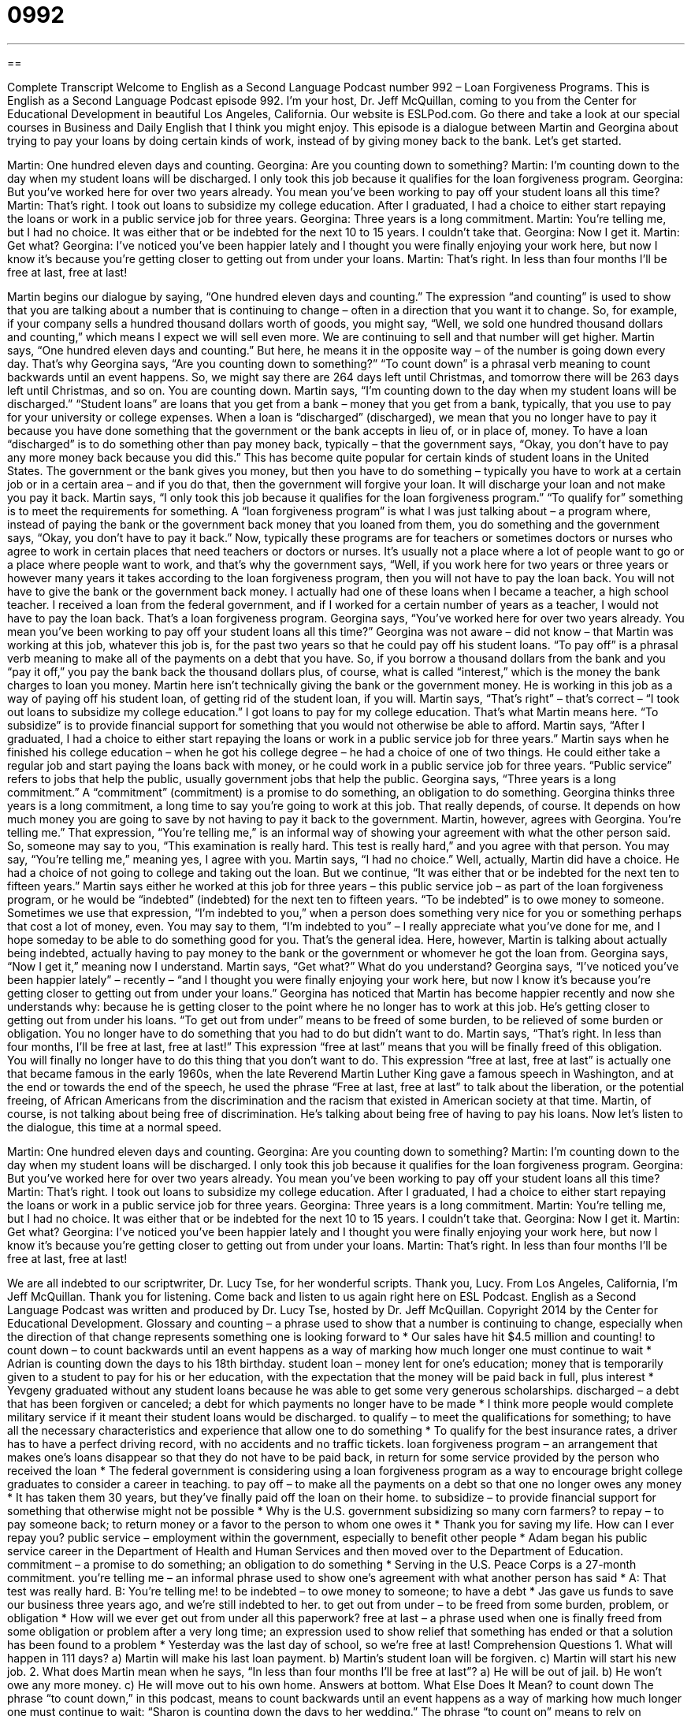 = 0992
:toc: left
:toclevels: 3
:sectnums:
:stylesheet: ../../../myAdocCss.css

'''

== 

Complete Transcript
Welcome to English as a Second Language Podcast number 992 – Loan Forgiveness Programs.
This is English as a Second Language Podcast episode 992. I’m your host, Dr. Jeff McQuillan, coming to you from the Center for Educational Development in beautiful Los Angeles, California.
Our website is ESLPod.com. Go there and take a look at our special courses in Business and Daily English that I think you might enjoy.
This episode is a dialogue between Martin and Georgina about trying to pay your loans by doing certain kinds of work, instead of by giving money back to the bank. Let’s get started.
[start of dialogue]
Martin: One hundred eleven days and counting.
Georgina: Are you counting down to something?
Martin: I’m counting down to the day when my student loans will be discharged. I only took this job because it qualifies for the loan forgiveness program.
Georgina: But you’ve worked here for over two years already. You mean you’ve been working to pay off your student loans all this time?
Martin: That’s right. I took out loans to subsidize my college education. After I graduated, I had a choice to either start repaying the loans or work in a public service job for three years.
Georgina: Three years is a long commitment.
Martin: You’re telling me, but I had no choice. It was either that or be indebted for the next 10 to 15 years. I couldn’t take that.
Georgina: Now I get it.
Martin: Get what?
Georgina: I’ve noticed you’ve been happier lately and I thought you were finally enjoying your work here, but now I know it’s because you’re getting closer to getting out from under your loans.
Martin: That’s right. In less than four months I’ll be free at last, free at last!
[end of dialogue]
Martin begins our dialogue by saying, “One hundred eleven days and counting.” The expression “and counting” is used to show that you are talking about a number that is continuing to change – often in a direction that you want it to change. So, for example, if your company sells a hundred thousand dollars worth of goods, you might say, “Well, we sold one hundred thousand dollars and counting,” which means I expect we will sell even more. We are continuing to sell and that number will get higher.
Martin says, “One hundred eleven days and counting.” But here, he means it in the opposite way – of the number is going down every day. That’s why Georgina says, “Are you counting down to something?” “To count down” is a phrasal verb meaning to count backwards until an event happens. So, we might say there are 264 days left until Christmas, and tomorrow there will be 263 days left until Christmas, and so on. You are counting down.
Martin says, “I’m counting down to the day when my student loans will be discharged.” “Student loans” are loans that you get from a bank – money that you get from a bank, typically, that you use to pay for your university or college expenses. When a loan is “discharged” (discharged), we mean that you no longer have to pay it because you have done something that the government or the bank accepts in lieu of, or in place of, money.
To have a loan “discharged” is to do something other than pay money back, typically – that the government says, “Okay, you don’t have to pay any more money back because you did this.” This has become quite popular for certain kinds of student loans in the United States. The government or the bank gives you money, but then you have to do something – typically you have to work at a certain job or in a certain area – and if you do that, then the government will forgive your loan. It will discharge your loan and not make you pay it back.
Martin says, “I only took this job because it qualifies for the loan forgiveness program.” “To qualify for” something is to meet the requirements for something. A “loan forgiveness program” is what I was just talking about – a program where, instead of paying the bank or the government back money that you loaned from them, you do something and the government says, “Okay, you don’t have to pay it back.”
Now, typically these programs are for teachers or sometimes doctors or nurses who agree to work in certain places that need teachers or doctors or nurses. It’s usually not a place where a lot of people want to go or a place where people want to work, and that’s why the government says, “Well, if you work here for two years or three years or however many years it takes according to the loan forgiveness program, then you will not have to pay the loan back. You will not have to give the bank or the government back money.
I actually had one of these loans when I became a teacher, a high school teacher. I received a loan from the federal government, and if I worked for a certain number of years as a teacher, I would not have to pay the loan back. That’s a loan forgiveness program.
Georgina says, “You’ve worked here for over two years already. You mean you’ve been working to pay off your student loans all this time?” Georgina was not aware – did not know – that Martin was working at this job, whatever this job is, for the past two years so that he could pay off his student loans. “To pay off” is a phrasal verb meaning to make all of the payments on a debt that you have. So, if you borrow a thousand dollars from the bank and you “pay it off,” you pay the bank back the thousand dollars plus, of course, what is called “interest,” which is the money the bank charges to loan you money.
Martin here isn’t technically giving the bank or the government money. He is working in this job as a way of paying off his student loan, of getting rid of the student loan, if you will. Martin says, “That’s right” – that’s correct – “I took out loans to subsidize my college education.” I got loans to pay for my college education. That’s what Martin means here. “To subsidize” is to provide financial support for something that you would not otherwise be able to afford.
Martin says, “After I graduated, I had a choice to either start repaying the loans or work in a public service job for three years.” Martin says when he finished his college education – when he got his college degree – he had a choice of one of two things. He could either take a regular job and start paying the loans back with money, or he could work in a public service job for three years. “Public service” refers to jobs that help the public, usually government jobs that help the public.
Georgina says, “Three years is a long commitment.” A “commitment” (commitment) is a promise to do something, an obligation to do something. Georgina thinks three years is a long commitment, a long time to say you’re going to work at this job. That really depends, of course. It depends on how much money you are going to save by not having to pay it back to the government.
Martin, however, agrees with Georgina. You’re telling me.” That expression, “You’re telling me,” is an informal way of showing your agreement with what the other person said. So, someone may say to you, “This examination is really hard. This test is really hard,” and you agree with that person. You may say, “You’re telling me,” meaning yes, I agree with you. Martin says, “I had no choice.” Well, actually, Martin did have a choice. He had a choice of not going to college and taking out the loan. But we continue, “It was either that or be indebted for the next ten to fifteen years.”
Martin says either he worked at this job for three years – this public service job – as part of the loan forgiveness program, or he would be “indebted” (indebted) for the next ten to fifteen years. “To be indebted” is to owe money to someone. Sometimes we use that expression, “I’m indebted to you,” when a person does something very nice for you or something perhaps that cost a lot of money, even. You may say to them, “I’m indebted to you” – I really appreciate what you’ve done for me, and I hope someday to be able to do something good for you. That’s the general idea.
Here, however, Martin is talking about actually being indebted, actually having to pay money to the bank or the government or whomever he got the loan from. Georgina says, “Now I get it,” meaning now I understand. Martin says, “Get what?” What do you understand? Georgina says, “I’ve noticed you’ve been happier lately” – recently – “and I thought you were finally enjoying your work here, but now I know it’s because you’re getting closer to getting out from under your loans.”
Georgina has noticed that Martin has become happier recently and now she understands why: because he is getting closer to the point where he no longer has to work at this job. He’s getting closer to getting out from under his loans. “To get out from under” means to be freed of some burden, to be relieved of some burden or obligation. You no longer have to do something that you had to do but didn’t want to do. Martin says, “That’s right. In less than four months, I’ll be free at last, free at last!”
This expression “free at last” means that you will be finally freed of this obligation. You will finally no longer have to do this thing that you don’t want to do. This expression “free at last, free at last” is actually one that became famous in the early 1960s, when the late Reverend Martin Luther King gave a famous speech in Washington, and at the end or towards the end of the speech, he used the phrase “Free at last, free at last” to talk about the liberation, or the potential freeing, of African Americans from the discrimination and the racism that existed in American society at that time.
Martin, of course, is not talking about being free of discrimination. He’s talking about being free of having to pay his loans.
Now let’s listen to the dialogue, this time at a normal speed.
[start of dialogue]
Martin: One hundred eleven days and counting.
Georgina: Are you counting down to something?
Martin: I’m counting down to the day when my student loans will be discharged. I only took this job because it qualifies for the loan forgiveness program.
Georgina: But you’ve worked here for over two years already. You mean you’ve been working to pay off your student loans all this time?
Martin: That’s right. I took out loans to subsidize my college education. After I graduated, I had a choice to either start repaying the loans or work in a public service job for three years.
Georgina: Three years is a long commitment.
Martin: You’re telling me, but I had no choice. It was either that or be indebted for the next 10 to 15 years. I couldn’t take that.
Georgina: Now I get it.
Martin: Get what?
Georgina: I’ve noticed you’ve been happier lately and I thought you were finally enjoying your work here, but now I know it’s because you’re getting closer to getting out from under your loans.
Martin: That’s right. In less than four months I’ll be free at last, free at last!
[end of dialogue]
We are all indebted to our scriptwriter, Dr. Lucy Tse, for her wonderful scripts. Thank you, Lucy.
From Los Angeles, California, I’m Jeff McQuillan. Thank you for listening. Come back and listen to us again right here on ESL Podcast.
English as a Second Language Podcast was written and produced by Dr. Lucy Tse, hosted by Dr. Jeff McQuillan. Copyright 2014 by the Center for Educational Development.
Glossary
and counting – a phrase used to show that a number is continuing to change, especially when the direction of that change represents something one is looking forward to
* Our sales have hit $4.5 million and counting!
to count down – to count backwards until an event happens as a way of marking how much longer one must continue to wait
* Adrian is counting down the days to his 18th birthday.
student loan – money lent for one’s education; money that is temporarily given to a student to pay for his or her education, with the expectation that the money will be paid back in full, plus interest
* Yevgeny graduated without any student loans because he was able to get some very generous scholarships.
discharged – a debt that has been forgiven or canceled; a debt for which payments no longer have to be made
* I think more people would complete military service if it meant their student loans would be discharged.
to qualify – to meet the qualifications for something; to have all the necessary characteristics and experience that allow one to do something
* To qualify for the best insurance rates, a driver has to have a perfect driving record, with no accidents and no traffic tickets.
loan forgiveness program – an arrangement that makes one’s loans disappear so that they do not have to be paid back, in return for some service provided by the person who received the loan
* The federal government is considering using a loan forgiveness program as a way to encourage bright college graduates to consider a career in teaching.
to pay off – to make all the payments on a debt so that one no longer owes any money
* It has taken them 30 years, but they’ve finally paid off the loan on their home.
to subsidize – to provide financial support for something that otherwise might not be possible
* Why is the U.S. government subsidizing so many corn farmers?
to repay – to pay someone back; to return money or a favor to the person to whom one owes it
* Thank you for saving my life. How can I ever repay you?
public service – employment within the government, especially to benefit other people
* Adam began his public service career in the Department of Health and Human Services and then moved over to the Department of Education.
commitment – a promise to do something; an obligation to do something
* Serving in the U.S. Peace Corps is a 27-month commitment.
you’re telling me – an informal phrase used to show one’s agreement with what another person has said
* A: That test was really hard.
B: You’re telling me!
to be indebted – to owe money to someone; to have a debt
* Jas gave us funds to save our business three years ago, and we’re still indebted to her.
to get out from under – to be freed from some burden, problem, or obligation
* How will we ever get out from under all this paperwork?
free at last – a phrase used when one is finally freed from some obligation or problem after a very long time; an expression used to show relief that something has ended or that a solution has been found to a problem
* Yesterday was the last day of school, so we’re free at last!
Comprehension Questions
1. What will happen in 111 days?
a) Martin will make his last loan payment.
b) Martin’s student loan will be forgiven.
c) Martin will start his new job.
2. What does Martin mean when he says, “In less than four months I’ll be free at last”?
a) He will be out of jail.
b) He won’t owe any more money.
c) He will move out to his own home.
Answers at bottom.
What Else Does It Mean?
to count down
The phrase “to count down,” in this podcast, means to count backwards until an event happens as a way of marking how much longer one must continue to wait: “Sharon is counting down the days to her wedding.” The phrase “to count on” means to rely on someone or something: “Remember, we’re counting on you to finish that report on time.” The phrase “to count (someone) in” means to include someone: “They were looking for volunteers, so I said, ‘Count me in!’” Finally, the phrase “to count (something) out” means to count money one bill at a time while placing the bills on a table or another surface, especially while giving change: “The cashier counted out 17 one-dollar bills and thanked the customer.”
to get out from under
In this podcast, the phrase “to get out from under” means to be freed from some burden, problem, or obligation: “How are you going to get out from under this mess?” The phrase “to get out and about” means to go to places where one can be engaged in activities with other people and make new friends: “Don’t spend another Saturday night at home alone. It’s time for you to get out and about.” The phrase “out of order” describes something that is broken and is not working properly: “The toilet is out of order.” Finally, the phrase “to be out of it” means to be unable to think clearly, especially if one is very tired or affected my medicine or alcohol: “Fatima was out of it during today’s meeting. I wonder what’s wrong?”
Culture Note
The Public Service Loan Forgiveness Program
The College Cost Reduction and Access Act of 2007 created the Public Service Loan Forgiveness (PSLF) program, which provides a way for people to have their student loans “forgiven” (canceled; discharged) if they work in a public service job in a “full-time” (usually 40 hours per week, but 30 hours per week for PSLF) job. PSLF participants must have made 120 payments (one per month for 10 years) on their loans while they were employed full-time, and then the rest of their loan is forgiven. However, the program is only for certain types of federal loans.
Getting a public service job may mean working for the government, but in some cases PSLF participants might work in a nonprofit organization or a private organization that provides public services, such as public safety, “early childhood education” (programs for 3- and 4-year-olds), and public libraries. Volunteering for “AmeriCorps” or the “Peace Corps” (federal programs that place volunteers in communities) can also “count as” (be considered to qualify for) full-time public service employment that provides “eligibility” (the condition of meeting all the qualifications for having or doing something) for participation in the PSLF program.
The “point” (purpose; intent) of the PSLF program is to “encourage” (make someone want to do something) college graduates to work in public service. Forgiveness of students loans is a powerful “incentive” (a benefit that makes one want to do something) for “recent graduates” (people who recently earned their degree) to choose a career in the public sector “over” (instead of) a more “lucrative” (profitable; earning more money) career.
Comprehension Answers
1 - b
2 - b